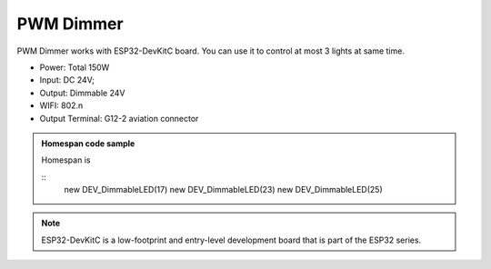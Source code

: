 PWM Dimmer 
================
PWM Dimmer works with ESP32-DevKitC board. 
You can use it to control at most 3 lights at same time.

* Power: Total 150W
* Input: DC 24V; 
* Output: Dimmable 24V
* WIFI: 802.n
* Output Terminal: G12-2 aviation connector

.. image:: ../image/3m2p.png

.. admonition:: Homespan code sample
    
    Homespan is 
    
    ::
        new DEV_DimmableLED(17)
        new DEV_DimmableLED(23) 
        new DEV_DimmableLED(25) 

.. note::

    ESP32-DevKitC is a low-footprint and entry-level development board that is part of the ESP32 series.


